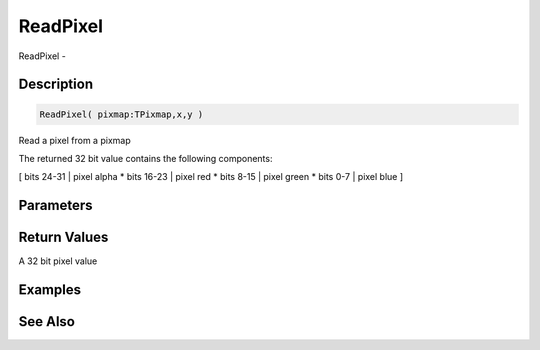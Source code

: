 .. _func_graphics_pixmaps_readpixel:

=========
ReadPixel
=========

ReadPixel - 

Description
===========

.. code-block:: blitzmax

    ReadPixel( pixmap:TPixmap,x,y )

Read a pixel from a pixmap

The returned 32 bit value contains the following components:

[ bits 24-31 | pixel alpha
* bits 16-23 | pixel red
* bits 8-15 | pixel green
* bits 0-7 | pixel blue
]

Parameters
==========

Return Values
=============

A 32 bit pixel value

Examples
========

See Also
========



